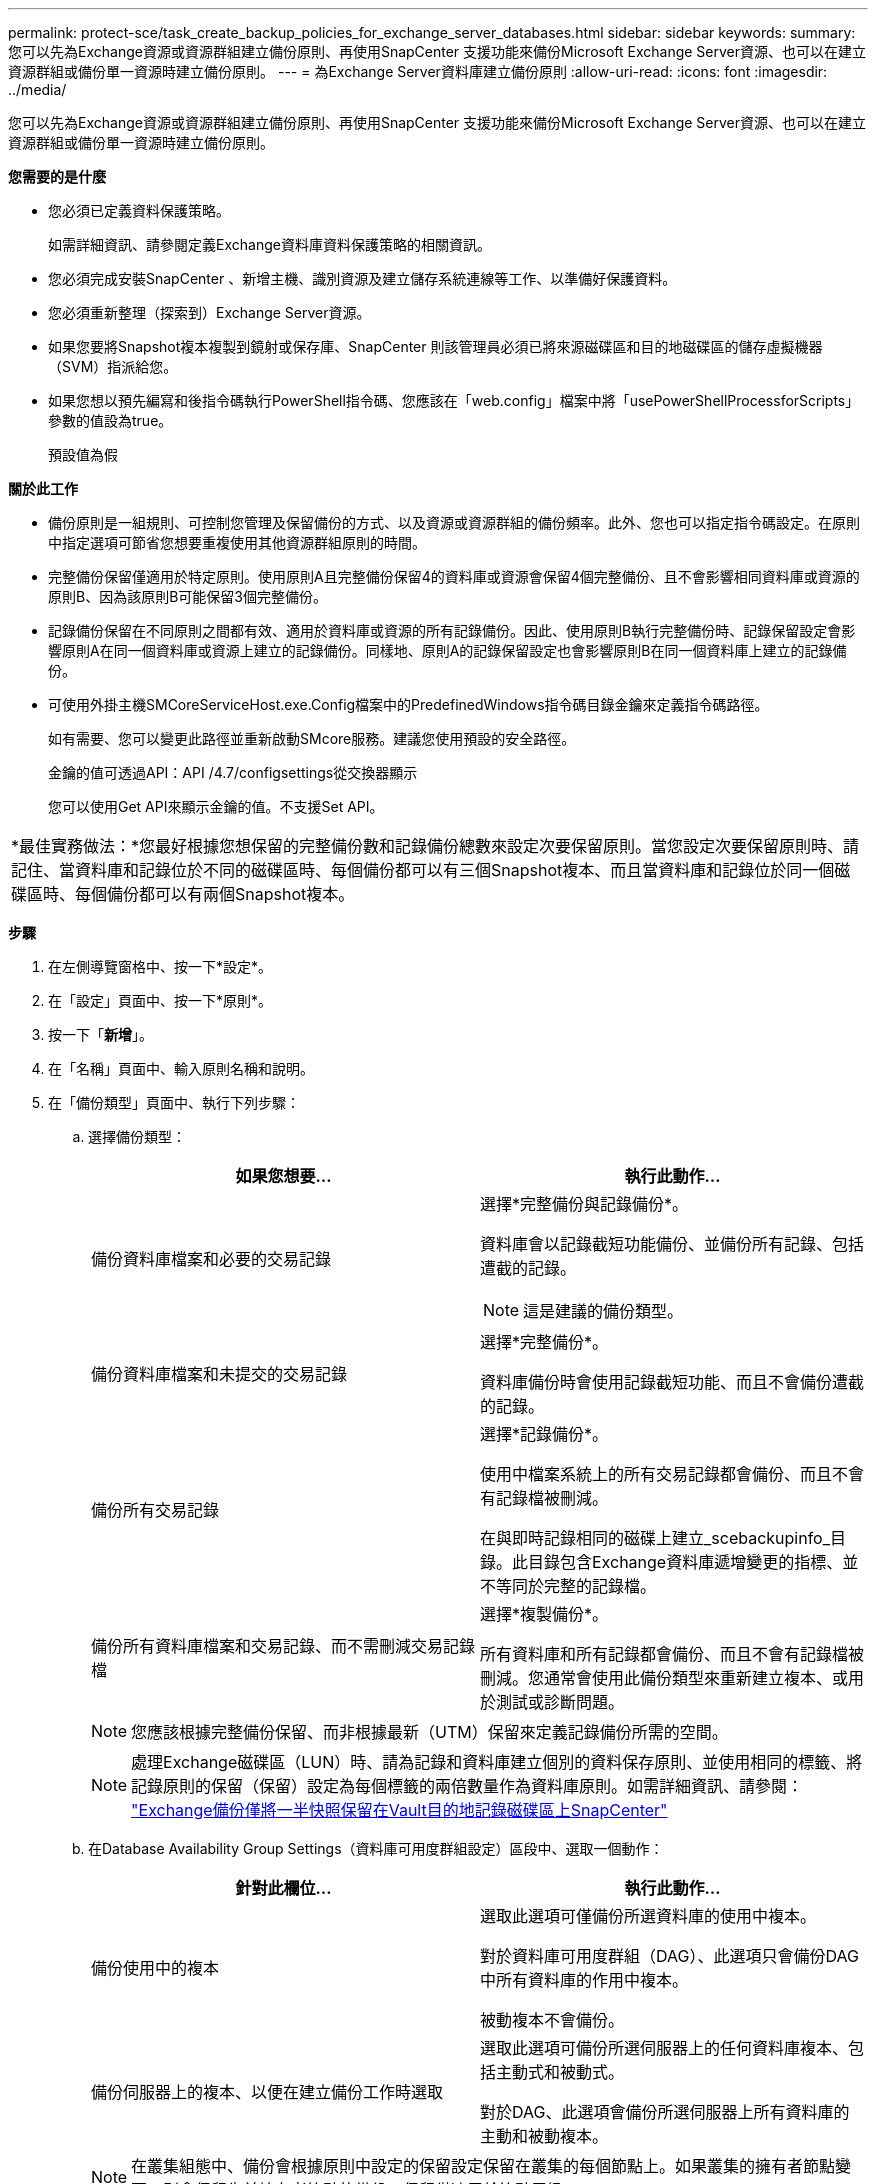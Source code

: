 ---
permalink: protect-sce/task_create_backup_policies_for_exchange_server_databases.html 
sidebar: sidebar 
keywords:  
summary: 您可以先為Exchange資源或資源群組建立備份原則、再使用SnapCenter 支援功能來備份Microsoft Exchange Server資源、也可以在建立資源群組或備份單一資源時建立備份原則。 
---
= 為Exchange Server資料庫建立備份原則
:allow-uri-read: 
:icons: font
:imagesdir: ../media/


[role="lead"]
您可以先為Exchange資源或資源群組建立備份原則、再使用SnapCenter 支援功能來備份Microsoft Exchange Server資源、也可以在建立資源群組或備份單一資源時建立備份原則。

*您需要的是什麼*

* 您必須已定義資料保護策略。
+
如需詳細資訊、請參閱定義Exchange資料庫資料保護策略的相關資訊。

* 您必須完成安裝SnapCenter 、新增主機、識別資源及建立儲存系統連線等工作、以準備好保護資料。
* 您必須重新整理（探索到）Exchange Server資源。
* 如果您要將Snapshot複本複製到鏡射或保存庫、SnapCenter 則該管理員必須已將來源磁碟區和目的地磁碟區的儲存虛擬機器（SVM）指派給您。
* 如果您想以預先編寫和後指令碼執行PowerShell指令碼、您應該在「web.config」檔案中將「usePowerShellProcessforScripts」參數的值設為true。
+
預設值為假



*關於此工作*

* 備份原則是一組規則、可控制您管理及保留備份的方式、以及資源或資源群組的備份頻率。此外、您也可以指定指令碼設定。在原則中指定選項可節省您想要重複使用其他資源群組原則的時間。
* 完整備份保留僅適用於特定原則。使用原則A且完整備份保留4的資料庫或資源會保留4個完整備份、且不會影響相同資料庫或資源的原則B、因為該原則B可能保留3個完整備份。
* 記錄備份保留在不同原則之間都有效、適用於資料庫或資源的所有記錄備份。因此、使用原則B執行完整備份時、記錄保留設定會影響原則A在同一個資料庫或資源上建立的記錄備份。同樣地、原則A的記錄保留設定也會影響原則B在同一個資料庫上建立的記錄備份。
* 可使用外掛主機SMCoreServiceHost.exe.Config檔案中的PredefinedWindows指令碼目錄金鑰來定義指令碼路徑。
+
如有需要、您可以變更此路徑並重新啟動SMcore服務。建議您使用預設的安全路徑。

+
金鑰的值可透過API：API /4.7/configsettings從交換器顯示

+
您可以使用Get API來顯示金鑰的值。不支援Set API。



|===


| *最佳實務做法：*您最好根據您想保留的完整備份數和記錄備份總數來設定次要保留原則。當您設定次要保留原則時、請記住、當資料庫和記錄位於不同的磁碟區時、每個備份都可以有三個Snapshot複本、而且當資料庫和記錄位於同一個磁碟區時、每個備份都可以有兩個Snapshot複本。 
|===
*步驟*

. 在左側導覽窗格中、按一下*設定*。
. 在「設定」頁面中、按一下*原則*。
. 按一下「*新增*」。
. 在「名稱」頁面中、輸入原則名稱和說明。
. 在「備份類型」頁面中、執行下列步驟：
+
.. 選擇備份類型：
+
|===
| 如果您想要... | 執行此動作... 


 a| 
備份資料庫檔案和必要的交易記錄
 a| 
選擇*完整備份與記錄備份*。

資料庫會以記錄截短功能備份、並備份所有記錄、包括遭截的記錄。


NOTE: 這是建議的備份類型。



 a| 
備份資料庫檔案和未提交的交易記錄
 a| 
選擇*完整備份*。

資料庫備份時會使用記錄截短功能、而且不會備份遭截的記錄。



 a| 
備份所有交易記錄
 a| 
選擇*記錄備份*。

使用中檔案系統上的所有交易記錄都會備份、而且不會有記錄檔被刪減。

在與即時記錄相同的磁碟上建立_scebackupinfo_目錄。此目錄包含Exchange資料庫遞增變更的指標、並不等同於完整的記錄檔。



 a| 
備份所有資料庫檔案和交易記錄、而不需刪減交易記錄檔
 a| 
選擇*複製備份*。

所有資料庫和所有記錄都會備份、而且不會有記錄檔被刪減。您通常會使用此備份類型來重新建立複本、或用於測試或診斷問題。

|===
+

NOTE: 您應該根據完整備份保留、而非根據最新（UTM）保留來定義記錄備份所需的空間。

+

NOTE: 處理Exchange磁碟區（LUN）時、請為記錄和資料庫建立個別的資料保存原則、並使用相同的標籤、將記錄原則的保留（保留）設定為每個標籤的兩倍數量作為資料庫原則。如需詳細資訊、請參閱： https://kb.netapp.com/Advice_and_Troubleshooting/Data_Protection_and_Security/SnapCenter/SnapCenter_for_Exchange_Backups_only_keep_half_the_Snapshots_on_the_Vault_destination_log_volume["Exchange備份僅將一半快照保留在Vault目的地記錄磁碟區上SnapCenter"^]

.. 在Database Availability Group Settings（資料庫可用度群組設定）區段中、選取一個動作：
+
|===
| 針對此欄位... | 執行此動作... 


 a| 
備份使用中的複本
 a| 
選取此選項可僅備份所選資料庫的使用中複本。

對於資料庫可用度群組（DAG）、此選項只會備份DAG中所有資料庫的作用中複本。

被動複本不會備份。



 a| 
備份伺服器上的複本、以便在建立備份工作時選取
 a| 
選取此選項可備份所選伺服器上的任何資料庫複本、包括主動式和被動式。

對於DAG、此選項會備份所選伺服器上所有資料庫的主動和被動複本。

|===
+

NOTE: 在叢集組態中、備份會根據原則中設定的保留設定保留在叢集的每個節點上。如果叢集的擁有者節點變更、則會保留先前擁有者節點的備份。保留僅適用於節點層級。

.. 在「排程頻率」區段中、選取一或多個頻率類型：*隨選*、*每小時*、*每日*、*每週*和*每月*。
+

NOTE: 您可以在建立資源群組時、指定備份作業的排程（開始日期、結束日期）。這可讓您建立共用相同原則和備份頻率的資源群組、但可讓您為每個原則指派不同的備份排程。

+

NOTE: 如果您排定在上午2：00、則在夏令時間（Dst）期間不會觸發排程。



. 在「保留」頁面中、設定保留設定。
+
顯示的選項取決於您先前選取的備份類型和頻率類型。

+

NOTE: 對於使用率為1018的ONTAP 資源、如使用率為0、9.4或更新版本、ONTAP 而使用率為254的資源、如使用率為0、9.3或更新版本。如果保留設定的值高於基礎ONTAP 版支援的值、則備份將會失敗。

+

IMPORTANT: 如果您打算啟用SnapVault 此功能、則必須將保留數設為2或更高。如果您將保留數設為1、則保留作業可能會失敗、因為第一個Snapshot複本是SnapVault 參考Snapshot複本、用於進行此關係、直到將較新的Snapshot複本複寫到目標為止。

+
.. 在記錄備份保留設定區段中、選取下列其中一項：
+
|===
| 如果您想要... | 執行此動作... 


 a| 
只保留特定數量的記錄備份
 a| 
選取*保留記錄的完整備份數目*、然後指定您要達到最新還原的完整備份數目。

最新（UTM）保留適用於透過完整備份或記錄備份建立的記錄備份。例如、如果UTM保留設定為保留最後5個完整備份的記錄備份、則會保留最後5個完整備份的記錄備份。

在UTM中、系統會自動刪除作為完整備份和記錄備份一部分所建立的記錄資料夾。您無法手動刪除記錄資料夾。例如、如果完整或完整備份和記錄備份的保留設定設為1個月、且UTM保留設為10天、則依照UTM所建立的記錄資料夾、將會刪除這些備份的一部分。因此、只會有10天的記錄資料夾、所有其他備份都會標示為時間點還原。

如果不想執行最新還原、您可以將UTM保留值設為0。這將啟用時間點還原作業。

*最佳實務做法：*最佳做法是、此設定必須等於「完整備份保留設定」區段中的「Snapshot複本總數（完整備份）」設定值。如此可確保每個完整備份都保留記錄檔。



 a| 
保留備份複本的特定天數
 a| 
選取*保留記錄備份做為最後一個*選項、並指定保留記錄備份複本的天數。

記錄備份會保留到完整備份的天數。

|===
+
如果您選擇*記錄備份*做為備份類型、則記錄備份會保留為完整備份的最新保留設定之一。

.. 在完整備份保留設定區段中、針對隨需備份選取下列其中一項、然後選取一項以進行完整備份：
+
|===
| 針對此欄位... | 執行此動作... 


 a| 
僅保留特定數量的Snapshot複本
 a| 
如果您要指定要保留的完整備份數、請選取*要保留的Snapshot複本總數*選項、然後指定要保留的Snapshot複本數（完整備份）。

如果完整備份數超過指定數目、則會刪除超過指定數目的完整備份、並先刪除最舊的複本。



 a| 
保留完整備份的特定天數
 a| 
選取*「將Snapshot複本保留為*」選項、並指定保留Snapshot複本（完整備份）的天數。

|===
+

NOTE: 如果您的資料庫只有記錄備份、而且主機上的DAG組態沒有完整備份、則記錄備份會以下列方式保留：

+
*** 根據預設、SnapCenter 在DAG中的所有其他主機上、均會尋找此資料庫最舊的完整備份、並刪除此主機上在完整備份之前所進行的所有記錄備份。
*** 您可以在_C:\Program Files\NetApp\SnapCenter webapp\web.config_檔案中新增* MaxLogBackupOnlyCountWithoutFullBackup *金鑰、以取代DAG主機上的上述預設保留行為。
+
 <add key="MaxLogBackupOnlyCountWithoutFullBackup" value="10">
+
在範例中、值10表示您最多可在主機上保留10個記錄備份。





. 在「複寫」頁面中、選取下列其中一個或兩個次要複寫選項：
+
|===
| 針對此欄位... | 執行此動作... 


 a| 
建立本機Snapshot複本之後、請更新SnapMirror
 a| 
選取此選項可將備份集的鏡射複本保留在另一個磁碟區（SnapMirror）上。



 a| 
建立本機Snapshot複本後再更新SnapVault
 a| 
選取此選項以執行磁碟對磁碟備份複寫。



 a| 
次要原則標籤
 a| 
選取Snapshot標籤。

根據您選取的Snapshot複本標籤、ONTAP 將套用符合標籤的次要Snapshot複本保留原則。


NOTE: 如果您在建立本機Snapshot複本之後選擇*更新SnapMirror、您可以選擇性地指定次要原則標籤。不過、如果SnapVault 您在建立本機Snapshot複本*之後選擇*更新SUpdate、則應指定次要原則標籤。



 a| 
重試次數錯誤
 a| 
輸入在程序停止之前應進行的複寫嘗試次數。

|===
+

NOTE: 您應該在ONTAP 適用於二線儲存設備的SnapMirror保留原則中進行設定、以避免達到二線儲存設備上Snapshot複本的上限。

. 在「指令碼」頁面中、分別輸入備份作業之前或之後應執行的指令碼或指令碼路徑和引數。
+
** Presc文稿 備份引數包括「$Database」和「$ServerInstance」。
** 附有「$Database」、「$ServerInstance」、「$Backup Name」、「$LogDirectory」及「$LogSnapshot」等備份引數。
+
您可以執行指令碼來更新SNMP設陷、自動化警示、傳送記錄等等。

+

NOTE: 預先編寫或後製指令碼路徑不應包含磁碟機或共用區。路徑應相對於指令碼路徑。



. 檢閱摘要、然後按一下「*完成*」。

